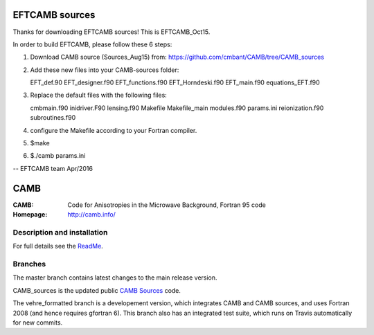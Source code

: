 ===============
EFTCAMB sources
===============

Thanks for downloading EFTCAMB sources! This is EFTCAMB_Oct15.

In order to build EFTCAMB, please follow these 6 steps:

1. Download CAMB source (Sources_Aug15) from: https://github.com/cmbant/CAMB/tree/CAMB_sources

2. Add these new files into your CAMB-sources folder:

   EFT_def.90
   EFT_designer.f90
   EFT_functions.f90
   EFT_Horndeski.f90
   EFT_main.f90
   equations_EFT.f90

3. Replace the default files with the following files:

   cmbmain.f90
   inidriver.F90
   lensing.f90
   Makefile
   Makefile_main
   modules.f90
   params.ini
   reionization.f90
   subroutines.f90

4. configure the Makefile according to your Fortran compiler.

5. $make

6. $./camb params.ini

--
EFTCAMB team
Apr/2016

====
CAMB
====
:CAMB:  Code for Anisotropies in the Microwave Background, Fortran 95 code
:Homepage: http://camb.info/

Description and installation
============================

For full details see the `ReadMe <http://camb.info/readme.html>`_.

Branches
========

The master branch contains latest changes to the main release version.

CAMB_sources is the updated public `CAMB Sources <http://camb.info/sources/>`_ code.

The vehre_formatted branch is a developement version, which integrates CAMB and CAMB sources, and uses Fortran 2008 (and hence requires gfortran 6).
This branch also has an integrated test suite, which runs on Travis automatically for new commits.
